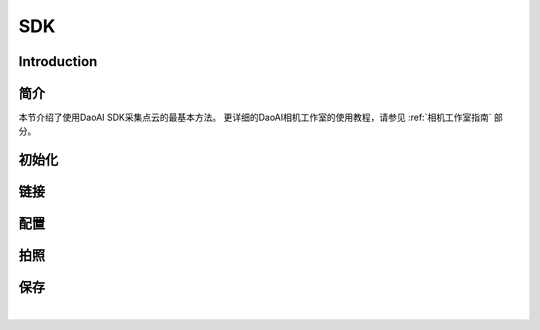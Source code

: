 SDK
====================

Introduction
---------------

简介
---------------

本节介绍了使用DaoAI SDK采集点云的最基本方法。
更详细的DaoAI相机工作室的使用教程，请参见 :ref:`相机工作室指南` 部分。

初始化
---------------

.. tabs::

   .. group-tab:: C++

      Apples are green, or sometimes red.

   .. group-tab:: C#

      Pears are green.

   .. group-tab:: Python

      Oranges are orange.

链接
---------------

.. tabs::

   .. group-tab:: C++

      Apples are green, or sometimes red.

   .. group-tab:: C#

      Pears are green.

   .. group-tab:: Python

      Oranges are orange.


配置
---------------

.. tabs::

   .. group-tab:: C++

      Apples are green, or sometimes red.

   .. group-tab:: C#

      Pears are green.

   .. group-tab:: Python

      Oranges are orange.

拍照
---------------

.. tabs::

   .. group-tab:: C++

      Apples are green, or sometimes red.

   .. group-tab:: C#

      Pears are green.

   .. group-tab:: Python

      Oranges are orange.

保存
---------------

.. tabs::

   .. group-tab:: C++

      Apples are green, or sometimes red.

   .. group-tab:: C#

      Pears are green.

   .. group-tab:: Python

      Oranges are orange.

|
